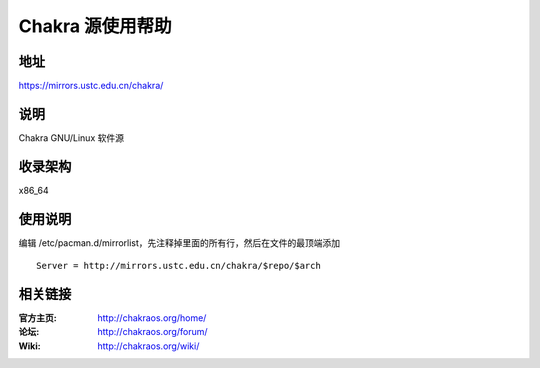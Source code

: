 =====================
Chakra 源使用帮助
=====================

地址
====

https://mirrors.ustc.edu.cn/chakra/

说明
====

Chakra GNU/Linux 软件源

收录架构
========

x86_64

使用说明
========

编辑 /etc/pacman.d/mirrorlist，先注释掉里面的所有行，然后在文件的最顶端添加 

::

    Server = http://mirrors.ustc.edu.cn/chakra/$repo/$arch

相关链接
========

:官方主页: http://chakraos.org/home/
:论坛: http://chakraos.org/forum/
:Wiki: http://chakraos.org/wiki/
